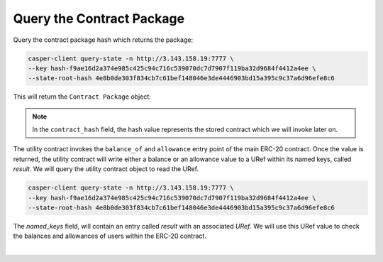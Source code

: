 Query the Contract Package
============================

Query the contract package hash which returns the package:

.. code:: bash

    casper-client query-state -n http://3.143.158.19:7777 \
    --key hash-f9ae16d2a374e985c425c94c716c539070dc7d7907f119ba32d9684f4412a4ee \
    --state-root-hash 4e8b0de303f834cb7c61bef148046e3de4446903bd15a395c9c37a6d96efe8c6
    

This will return the ``Contract Package`` object:

.. image:: images/contract-pkg.png

.. note:: 

   In the ``contract_hash`` field, the hash value represents the stored contract which we will invoke later on. 

The utility contract invokes the ``balance_of`` and ``allowance`` entry point of the main ERC-20 contract. Once the value is returned, the utility contract will write either a balance or an allowance value to a URef within its named keys, called `result`. We will query the utility contract object to read the URef.

.. code:: bash

    casper-client query-state -n http://3.143.158.19:7777 \
    --key hash-f9ae16d2a374e985c425c94c716c539070dc7d7907f119ba32d9684f4412a4ee \
    --state-root-hash 4e8b0de303f834cb7c61bef148046e3de4446903bd15a395c9c37a6d96efe8c6


The `named_keys` field, will contain an entry called `result` with an associated `URef`. We will use this URef value to check the balances and allowances of users within the ERC-20 contract.

.. image:: images/uref.png
|



